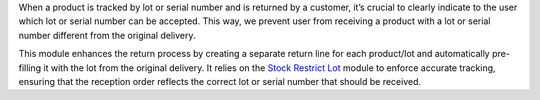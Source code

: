When a product is tracked by lot or serial number and is returned by a customer,
it’s crucial to clearly indicate to the user which lot or serial number can be
accepted. This way, we prevent user from receiving a product with a lot or
serial number different from the original delivery.

This module enhances the return process by creating a separate return line for
each product/lot and automatically pre-filling it with the lot from the original delivery.
It relies on the `Stock Restrict Lot <https://github.com/OCA/stock-logistics-workflow/tree/16.0/stock_restrict_lot>`__
module to enforce accurate tracking, ensuring that the reception order reflects
the correct lot or serial number that should be received.
